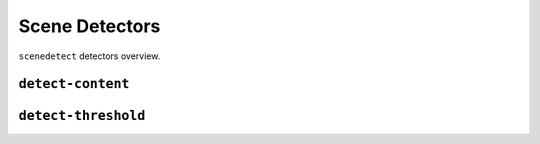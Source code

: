 
***********************************************************************
Scene Detectors
***********************************************************************


``scenedetect`` detectors overview.


=======================================================================
``detect-content``
=======================================================================


=======================================================================
``detect-threshold``
=======================================================================

